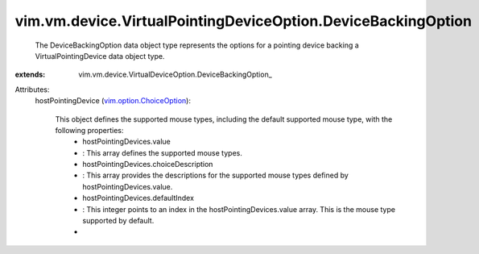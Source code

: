 
vim.vm.device.VirtualPointingDeviceOption.DeviceBackingOption
=============================================================
  The DeviceBackingOption data object type represents the options for a pointing device backing a VirtualPointingDevice data object type.
:extends: vim.vm.device.VirtualDeviceOption.DeviceBackingOption_

Attributes:
    hostPointingDevice (`vim.option.ChoiceOption <vim/option/ChoiceOption.rst>`_):

       This object defines the supported mouse types, including the default supported mouse type, with the following properties:
        * hostPointingDevices.value
        * : This array defines the supported mouse types.
        * hostPointingDevices.choiceDescription
        * : This array provides the descriptions for the supported mouse types defined by hostPointingDevices.value.
        * hostPointingDevices.defaultIndex
        * : This integer points to an index in the hostPointingDevices.value array. This is the mouse type supported by default.
        * 
